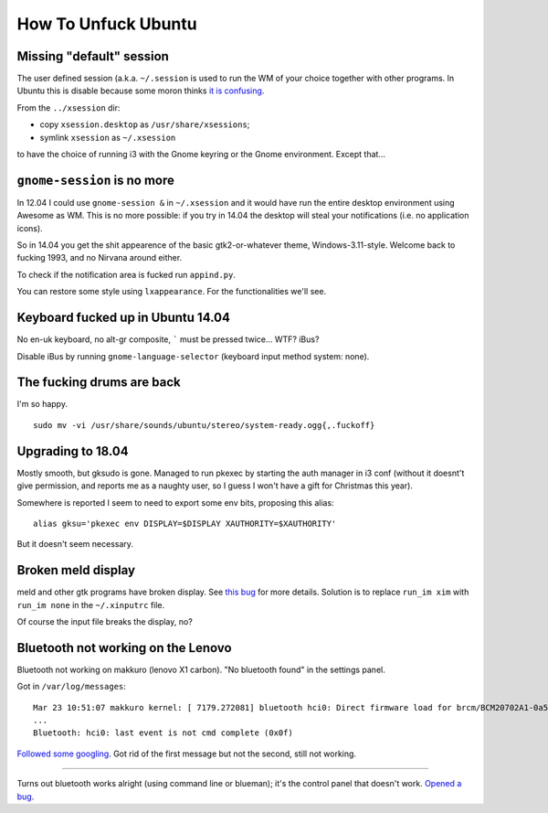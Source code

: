 How To Unfuck Ubuntu
====================

Missing "default" session
-------------------------

The user defined session (a.k.a. ``~/.session`` is used to run the WM of your
choice together with other programs. In Ubuntu this is disable because some
moron thinks `it is confusing`__.

.. __: https://bugs.launchpad.net/ubuntu/+source/lightdm/+bug/818864

From the ``../xsession`` dir:

- copy ``xsession.desktop`` as ``/usr/share/xsessions``;
- symlink ``xsession`` as ``~/.xsession``

to have the choice of running i3 with the Gnome keyring or the Gnome
environment. Except that...


``gnome-session`` is no more
----------------------------

In 12.04 I could use ``gnome-session &`` in ``~/.xsession`` and it would have
run the entire desktop environment using Awesome as WM. This is no more
possible: if you try in 14.04 the desktop will steal your notifications (i.e.
no application icons).

So in 14.04 you get the shit appearence of the basic gtk2-or-whatever theme,
Windows-3.11-style. Welcome back to fucking 1993, and no Nirvana around either.

To check if the notification area is fucked run ``appind.py``.

You can restore some style using ``lxappearance``. For the functionalities
we'll see.


Keyboard fucked up in Ubuntu 14.04
----------------------------------

No en-uk keyboard, no alt-gr composite, ````` must be pressed twice...  WTF?
iBus?

Disable iBus by running ``gnome-language-selector`` (keyboard input method
system: none).


The fucking drums are back
--------------------------

I'm so happy. ::

    sudo mv -vi /usr/share/sounds/ubuntu/stereo/system-ready.ogg{,.fuckoff}


Upgrading to 18.04
------------------

Mostly smooth, but gksudo is gone. Managed to run pkexec by starting the auth
manager in i3 conf (without it doesnt't give permission, and reports me as a
naughty user, so I guess I won't have a gift for Christmas this year).

Somewhere is reported I seem to need to export some env bits, proposing this
alias::

    alias gksu='pkexec env DISPLAY=$DISPLAY XAUTHORITY=$XAUTHORITY'

But it doesn't seem necessary.


Broken meld display
-------------------

meld and other gtk programs have broken display. See `this bug`__ for more
details. Solution is to replace ``run_im xim`` with ``run_im none`` in the
``~/.xinputrc`` file.

.. __: https://gitlab.gnome.org/GNOME/meld/issues/186

Of course the input file breaks the display, no?


Bluetooth not working on the Lenovo
-----------------------------------

Bluetooth not working on makkuro (lenovo X1 carbon). "No bluetooth found" in
the settings panel.

Got in ``/var/log/messages``::

    Mar 23 10:51:07 makkuro kernel: [ 7179.272081] bluetooth hci0: Direct firmware load for brcm/BCM20702A1-0a5c-21e6.hcd failed with error -2
    ...
    Bluetooth: hci0: last event is not cmd complete (0x0f)

Followed__ some__ googling__. Got rid of the first message but not the second,
still not working.

.. __: https://forums.linuxmint.com/viewtopic.php?t=275433
.. __: https://plugable.com/2014/06/23/plugable-usb-bluetooth-adapter-solving-hfphsp-profile-issues-on-linux/
.. __: https://github.com/winterheart/broadcom-bt-firmware

----

Turns out bluetooth works alright (using command line or blueman); it's the
control panel that doesn't work. `Opened a bug`__.

.. __: https://bugs.launchpad.net/ubuntu/+source/gnome-control-center/+bug/1822439
